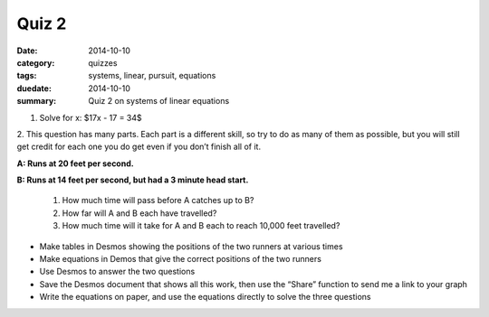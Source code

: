 Quiz 2
######

:date: 2014-10-10 
:category: quizzes
:tags: systems, linear, pursuit, equations
:duedate: 2014-10-10
:summary: Quiz 2 on systems of linear equations


1.  Solve for x:  $17x - 17 = 34$



2.  This question has many parts.  Each part is a different skill, so try to do as
many of them as possible, but you will still get credit for each one you do get
even if you don’t finish all of it.

**A:  Runs at 20 feet per second.**

**B:  Runs at 14 feet per second, but had a 3 minute head start.**


 1. How much time will pass before A catches up to B?  

 2. How far will A and B each have travelled?

 3. How much time will it take for A and B each to reach 10,000 feet travelled?


* Make tables in Desmos showing the positions of the two runners at various times

* Make equations in Demos that give the correct positions of the two runners

* Use Desmos to answer the two questions

* Save the Desmos document that shows all this work, then use the “Share” function to send me a link to your graph

* Write the equations on paper, and use the equations directly to solve the three questions


 
